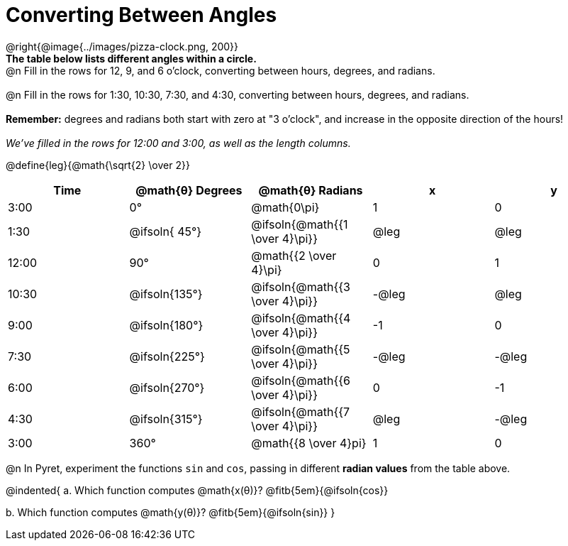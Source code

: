 = Converting Between Angles

@right{@image{../images/pizza-clock.png, 200}} +
*The table below lists different angles within a circle.*
{empty} +
@n Fill in the rows for 12, 9, and 6 o'clock, converting between hours, degrees, and radians. +
{empty} +
@n Fill in the rows for 1:30, 10:30, 7:30, and 4:30, converting between hours, degrees, and radians. +
{empty} +
*Remember:* degrees and radians both start with zero at "3 o'clock", and increase in the opposite direction of the hours! +
{empty} +
_We've filled in the rows for 12:00 and 3:00, as well as the length columns._

@define{leg}{@math{\sqrt{2} \over 2}}

[.FillVerticalSpace, cols="^.^1a,^.^1a,^.^1a,^.^1a,^.^1a"]
|===
| Time 	|@math{θ} Degrees| @math{θ} Radians					|   x	|   y

|  3:00	| 0°   			| @math{0\pi}						|  1    |  0
|  1:30	| @ifsoln{ 45°}	| @ifsoln{@math{{1 \over 4}\pi}}	| @leg	| @leg
| 12:00	| 		   90°	| 		  @math{{2 \over 4}\pi} 	|  0 	|  1
| 10:30	| @ifsoln{135°}	| @ifsoln{@math{{3 \over 4}\pi}}	| -@leg	| @leg
|  9:00	| @ifsoln{180°} | @ifsoln{@math{{4 \over 4}\pi}}	| -1 	|  0
|  7:30	| @ifsoln{225°} | @ifsoln{@math{{5 \over 4}\pi}}	| -@leg	| -@leg
|  6:00	| @ifsoln{270°} | @ifsoln{@math{{6 \over 4}\pi}}	|  0 	| -1
|  4:30	| @ifsoln{315°} | @ifsoln{@math{{7 \over 4}\pi}}	| @leg	| -@leg
|  3:00	| 360° 			| @math{{8 \over 4}pi} 				|  1 	| 0
|===

@n In Pyret, experiment the functions `sin` and `cos`, passing in different *radian values* from the table above.

@indented{
+a.+ Which function computes @math{x(θ)}? @fitb{5em}{@ifsoln{cos}}

+b.+ Which function computes @math{y(θ)}? @fitb{5em}{@ifsoln{sin}}
}
